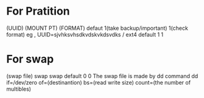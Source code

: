 * For Pratition
  (UUID) (MOUNT PT) (FORMAT) defaut 1(take backup/important) 1(check format)
  eg , UUID=sjvhksvhsdkvdskvkdsvdks / ext4 default 1 1
* For swap
  (swap file) swap swap default 0 0
  The swap file is made by dd command
  dd if=/dev/zero of=(destinantion) bs=(read write size) count=(the number of multibles)
